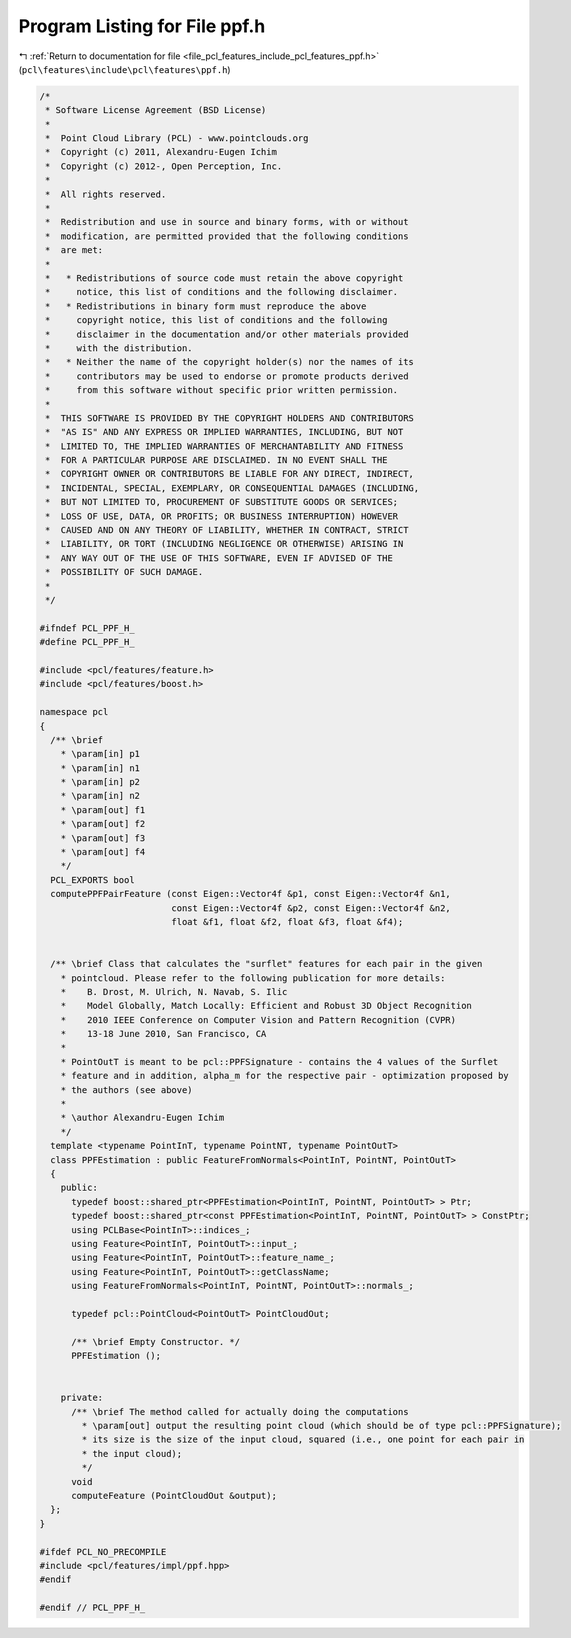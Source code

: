 
.. _program_listing_file_pcl_features_include_pcl_features_ppf.h:

Program Listing for File ppf.h
==============================

|exhale_lsh| :ref:`Return to documentation for file <file_pcl_features_include_pcl_features_ppf.h>` (``pcl\features\include\pcl\features\ppf.h``)

.. |exhale_lsh| unicode:: U+021B0 .. UPWARDS ARROW WITH TIP LEFTWARDS

.. code-block:: cpp

   /*
    * Software License Agreement (BSD License)
    *
    *  Point Cloud Library (PCL) - www.pointclouds.org
    *  Copyright (c) 2011, Alexandru-Eugen Ichim
    *  Copyright (c) 2012-, Open Perception, Inc.
    *
    *  All rights reserved.
    *
    *  Redistribution and use in source and binary forms, with or without
    *  modification, are permitted provided that the following conditions
    *  are met:
    *
    *   * Redistributions of source code must retain the above copyright
    *     notice, this list of conditions and the following disclaimer.
    *   * Redistributions in binary form must reproduce the above
    *     copyright notice, this list of conditions and the following
    *     disclaimer in the documentation and/or other materials provided
    *     with the distribution.
    *   * Neither the name of the copyright holder(s) nor the names of its
    *     contributors may be used to endorse or promote products derived
    *     from this software without specific prior written permission.
    *
    *  THIS SOFTWARE IS PROVIDED BY THE COPYRIGHT HOLDERS AND CONTRIBUTORS
    *  "AS IS" AND ANY EXPRESS OR IMPLIED WARRANTIES, INCLUDING, BUT NOT
    *  LIMITED TO, THE IMPLIED WARRANTIES OF MERCHANTABILITY AND FITNESS
    *  FOR A PARTICULAR PURPOSE ARE DISCLAIMED. IN NO EVENT SHALL THE
    *  COPYRIGHT OWNER OR CONTRIBUTORS BE LIABLE FOR ANY DIRECT, INDIRECT,
    *  INCIDENTAL, SPECIAL, EXEMPLARY, OR CONSEQUENTIAL DAMAGES (INCLUDING,
    *  BUT NOT LIMITED TO, PROCUREMENT OF SUBSTITUTE GOODS OR SERVICES;
    *  LOSS OF USE, DATA, OR PROFITS; OR BUSINESS INTERRUPTION) HOWEVER
    *  CAUSED AND ON ANY THEORY OF LIABILITY, WHETHER IN CONTRACT, STRICT
    *  LIABILITY, OR TORT (INCLUDING NEGLIGENCE OR OTHERWISE) ARISING IN
    *  ANY WAY OUT OF THE USE OF THIS SOFTWARE, EVEN IF ADVISED OF THE
    *  POSSIBILITY OF SUCH DAMAGE.
    *
    */
   
   #ifndef PCL_PPF_H_
   #define PCL_PPF_H_
   
   #include <pcl/features/feature.h>
   #include <pcl/features/boost.h>
   
   namespace pcl
   {
     /** \brief
       * \param[in] p1 
       * \param[in] n1
       * \param[in] p2 
       * \param[in] n2
       * \param[out] f1
       * \param[out] f2
       * \param[out] f3
       * \param[out] f4
       */
     PCL_EXPORTS bool
     computePPFPairFeature (const Eigen::Vector4f &p1, const Eigen::Vector4f &n1,
                            const Eigen::Vector4f &p2, const Eigen::Vector4f &n2,
                            float &f1, float &f2, float &f3, float &f4);
   
   
     /** \brief Class that calculates the "surflet" features for each pair in the given
       * pointcloud. Please refer to the following publication for more details:
       *    B. Drost, M. Ulrich, N. Navab, S. Ilic
       *    Model Globally, Match Locally: Efficient and Robust 3D Object Recognition
       *    2010 IEEE Conference on Computer Vision and Pattern Recognition (CVPR)
       *    13-18 June 2010, San Francisco, CA
       *
       * PointOutT is meant to be pcl::PPFSignature - contains the 4 values of the Surflet
       * feature and in addition, alpha_m for the respective pair - optimization proposed by
       * the authors (see above)
       *
       * \author Alexandru-Eugen Ichim
       */
     template <typename PointInT, typename PointNT, typename PointOutT>
     class PPFEstimation : public FeatureFromNormals<PointInT, PointNT, PointOutT>
     {
       public:
         typedef boost::shared_ptr<PPFEstimation<PointInT, PointNT, PointOutT> > Ptr;
         typedef boost::shared_ptr<const PPFEstimation<PointInT, PointNT, PointOutT> > ConstPtr;
         using PCLBase<PointInT>::indices_;
         using Feature<PointInT, PointOutT>::input_;
         using Feature<PointInT, PointOutT>::feature_name_;
         using Feature<PointInT, PointOutT>::getClassName;
         using FeatureFromNormals<PointInT, PointNT, PointOutT>::normals_;
   
         typedef pcl::PointCloud<PointOutT> PointCloudOut;
   
         /** \brief Empty Constructor. */
         PPFEstimation ();
   
   
       private:
         /** \brief The method called for actually doing the computations
           * \param[out] output the resulting point cloud (which should be of type pcl::PPFSignature);
           * its size is the size of the input cloud, squared (i.e., one point for each pair in
           * the input cloud);
           */
         void
         computeFeature (PointCloudOut &output);
     };
   }
   
   #ifdef PCL_NO_PRECOMPILE
   #include <pcl/features/impl/ppf.hpp>
   #endif
   
   #endif // PCL_PPF_H_
